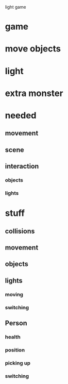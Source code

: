 light game

* game
* move objects
* light
* extra monster
* needed
** movement
** scene
** interaction
*** objects
*** lights

* stuff

** collisions

** movement

** objects

** lights

*** moving

*** switching

*** 

** Person

*** health

*** position

*** picking up

*** switching

